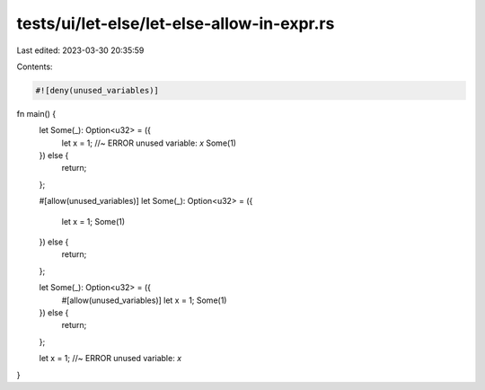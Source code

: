 tests/ui/let-else/let-else-allow-in-expr.rs
===========================================

Last edited: 2023-03-30 20:35:59

Contents:

.. code-block:: rs

    #![deny(unused_variables)]

fn main() {
    let Some(_): Option<u32> = ({
        let x = 1; //~ ERROR unused variable: `x`
        Some(1)
    }) else {
        return;
    };

    #[allow(unused_variables)]
    let Some(_): Option<u32> = ({
        let x = 1;
        Some(1)
    }) else {
        return;
    };

    let Some(_): Option<u32> = ({
        #[allow(unused_variables)]
        let x = 1;
        Some(1)
    }) else {
        return;
    };

    let x = 1; //~ ERROR unused variable: `x`
}


